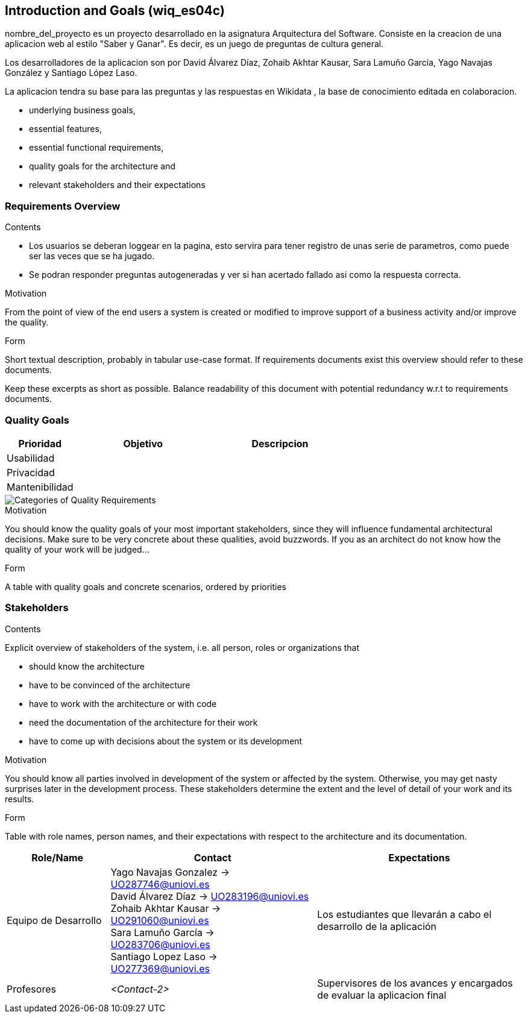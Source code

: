 ifndef::imagesdir[:imagesdir: ../images]

[[section-introduction-and-goals]]
== Introduction and Goals (wiq_es04c)

nombre_del_proyecto es un proyecto desarrollado en la asignatura  Arquitectura del Software. Consiste en la creacion de una aplicacion web al estilo "Saber y Ganar". Es decir, es un juego de preguntas de cultura general.

Los desarrolladores de la aplicacion son por David Álvarez Díaz, Zohaib Akhtar Kausar, Sara Lamuño García, Yago Navajas González y Santiago López Laso.


[role="arc42help"]
****
La aplicacion tendra su base para las preguntas y las respuestas en Wikidata , la base de conocimiento editada en colaboracion.

* underlying business goals, 
* essential features, 
* essential functional requirements, 
* quality goals for the architecture and
* relevant stakeholders and their expectations
****

=== Requirements Overview

[role="arc42help"]
****
.Contents
* Los usuarios se deberan loggear en la pagina, esto servira para tener registro de unas serie de parametros, como puede ser las veces que se ha jugado. 
* Se podran responder preguntas autogeneradas y ver si han acertado fallado asi como la respuesta correcta.

.Motivation
From the point of view of the end users a system is created or modified to
improve support of a business activity and/or improve the quality.

.Form
Short textual description, probably in tabular use-case format.
If requirements documents exist this overview should refer to these documents.

Keep these excerpts as short as possible. Balance readability of this document with potential redundancy w.r.t to requirements documents.


****

=== Quality Goals

[role="arc42help"]
****
[options="header",cols="1,2,2"]
|===
|Prioridad | Objetivo | Descripcion
|Usabilidad | |
|Privacidad | |
|Mantenibilidad | |
|===



image::01_2_iso-25010-topics-EN.drawio.png["Categories of Quality Requirements"]

.Motivation
You should know the quality goals of your most important stakeholders, since they will influence fundamental architectural decisions. 
Make sure to be very concrete about these qualities, avoid buzzwords.
If you as an architect do not know how the quality of your work will be judged...

.Form
A table with quality goals and concrete scenarios, ordered by priorities
****

=== Stakeholders

[role="arc42help"]
****
.Contents
Explicit overview of stakeholders of the system, i.e. all person, roles or organizations that

* should know the architecture
* have to be convinced of the architecture
* have to work with the architecture or with code
* need the documentation of the architecture for their work
* have to come up with decisions about the system or its development

.Motivation
You should know all parties involved in development of the system or affected by the system.
Otherwise, you may get nasty surprises later in the development process.
These stakeholders determine the extent and the level of detail of your work and its results.

.Form
Table with role names, person names, and their expectations with respect to the architecture and its documentation.
****

[options="header",cols="1,2,2"]
|===
|Role/Name|Contact|Expectations
| Equipo de Desarrollo | Yago Navajas Gonzalez -> UO287746@uniovi.es +
David Álvarez Díaz -> UO283196@uniovi.es +
Zohaib Akhtar Kausar -> UO291060@uniovi.es +
Sara Lamuño García -> UO283706@uniovi.es +
Santiago Lopez Laso -> UO277369@uniovi.es | Los estudiantes que llevarán a cabo el desarrollo de la aplicación
| Profesores | _<Contact-2>_ | Supervisores de los avances y encargados de evaluar la aplicacion final
|===
